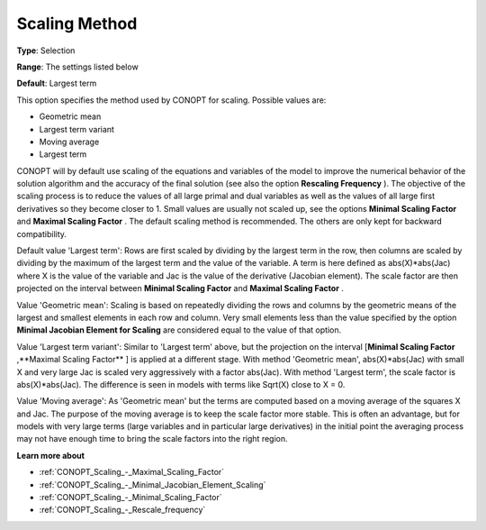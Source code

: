 .. _CONOPT_Scaling_-_Scaling_Method:

Scaling Method
==============



**Type**:	Selection	

**Range**:	The settings listed below	

**Default**:	Largest term	



This option specifies the method used by CONOPT for scaling. Possible values are:



*	Geometric mean
*	Largest term variant
*	Moving average
*	Largest term




CONOPT will by default use scaling of the equations and variables of the model to improve the numerical behavior of the solution algorithm and the accuracy of the final solution (see also the option **Rescaling Frequency** ). The objective of the scaling process is to reduce the values of all large primal and dual variables as well as the values of all large first derivatives so they become closer to 1. Small values are usually not scaled up, see the options **Minimal Scaling Factor**  and **Maximal Scaling Factor** . The default scaling method is recommended. The others are only kept for backward compatibility.





Default value 'Largest term': Rows are first scaled by dividing by the largest term in the row, then columns are scaled by dividing by the maximum of the largest term and the value of the variable. A term is here defined as abs(X)*abs(Jac) where X is the value of the variable and Jac is the value of the derivative (Jacobian element). The scale factor are then projected on the interval between **Minimal Scaling Factor**  and **Maximal Scaling Factor** .





Value 'Geometric mean': Scaling is based on repeatedly dividing the rows and columns by the geometric means of the largest and smallest elements in each row and column. Very small elements less than the value specified by the option **Minimal Jacobian Element for Scaling**  are considered equal to the value of that option.





Value 'Largest term variant': Similar to 'Largest term' above, but the projection on the interval [**Minimal Scaling Factor** ,**Maximal Scaling Factor** ] is applied at a different stage. With method 'Geometric mean', abs(X)*abs(Jac) with small X and very large Jac is scaled very aggressively with a factor abs(Jac). With method 'Largest term', the scale factor is abs(X)*abs(Jac). The difference is seen in models with terms like Sqrt(X) close to X = 0.





Value 'Moving average': As 'Geometric mean' but the terms are computed based on a moving average of the squares X and Jac. The purpose of the moving average is to keep the scale factor more stable. This is often an advantage, but for models with very large terms (large variables and in particular large derivatives) in the initial point the averaging process may not have enough time to bring the scale factors into the right region.





**Learn more about** 

*	:ref:`CONOPT_Scaling_-_Maximal_Scaling_Factor`  
*	:ref:`CONOPT_Scaling_-_Minimal_Jacobian_Element_Scaling`  
*	:ref:`CONOPT_Scaling_-_Minimal_Scaling_Factor`  
*	:ref:`CONOPT_Scaling_-_Rescale_frequency`  
